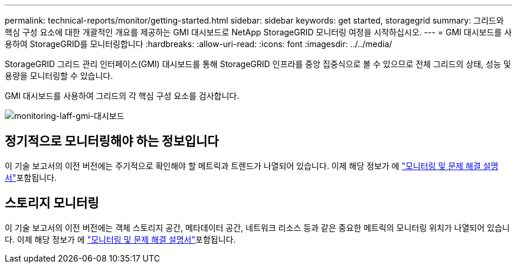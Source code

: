 ---
permalink: technical-reports/monitor/getting-started.html 
sidebar: sidebar 
keywords: get started, storagegrid 
summary: 그리드와 핵심 구성 요소에 대한 개괄적인 개요를 제공하는 GMI 대시보드로 NetApp StorageGRID 모니터링 여정을 시작하십시오. 
---
= GMI 대시보드를 사용하여 StorageGRID를 모니터링합니다
:hardbreaks:
:allow-uri-read: 
:icons: font
:imagesdir: ../../media/


[role="lead"]
StorageGRID 그리드 관리 인터페이스(GMI) 대시보드를 통해 StorageGRID 인프라를 중앙 집중식으로 볼 수 있으므로 전체 그리드의 상태, 성능 및 용량을 모니터링할 수 있습니다.

GMI 대시보드를 사용하여 그리드의 각 핵심 구성 요소를 검사합니다.

image:monitor/monitor-storagegrid-gmi-dashboard.png["monitoring-laff-gmi-대시보드"]



== 정기적으로 모니터링해야 하는 정보입니다

이 기술 보고서의 이전 버전에는 주기적으로 확인해야 할 메트릭과 트렌드가 나열되어 있습니다. 이제 해당 정보가 에 https://docs.netapp.com/us-en/storagegrid-118/landing-monitor-troubleshoot/index.html["모니터링 및 문제 해결 설명서"^]포함됩니다.



== 스토리지 모니터링

이 기술 보고서의 이전 버전에는 객체 스토리지 공간, 메타데이터 공간, 네트워크 리소스 등과 같은 중요한 메트릭의 모니터링 위치가 나열되어 있습니다. 이제 해당 정보가 에 https://docs.netapp.com/us-en/storagegrid-118/landing-monitor-troubleshoot/index.html["모니터링 및 문제 해결 설명서"^]포함됩니다.
